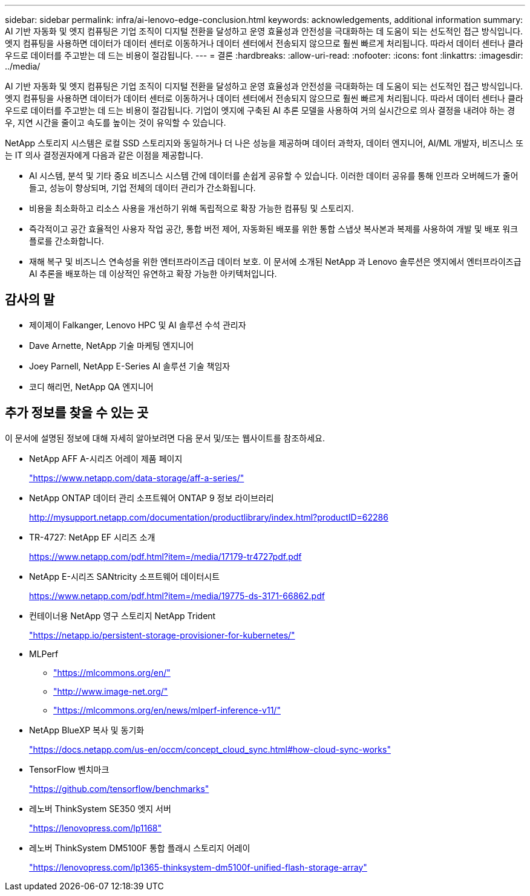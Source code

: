 ---
sidebar: sidebar 
permalink: infra/ai-lenovo-edge-conclusion.html 
keywords: acknowledgements, additional information 
summary: AI 기반 자동화 및 엣지 컴퓨팅은 기업 조직이 디지털 전환을 달성하고 운영 효율성과 안전성을 극대화하는 데 도움이 되는 선도적인 접근 방식입니다.  엣지 컴퓨팅을 사용하면 데이터가 데이터 센터로 이동하거나 데이터 센터에서 전송되지 않으므로 훨씬 빠르게 처리됩니다.  따라서 데이터 센터나 클라우드로 데이터를 주고받는 데 드는 비용이 절감됩니다. 
---
= 결론
:hardbreaks:
:allow-uri-read: 
:nofooter: 
:icons: font
:linkattrs: 
:imagesdir: ../media/


[role="lead"]
AI 기반 자동화 및 엣지 컴퓨팅은 기업 조직이 디지털 전환을 달성하고 운영 효율성과 안전성을 극대화하는 데 도움이 되는 선도적인 접근 방식입니다.  엣지 컴퓨팅을 사용하면 데이터가 데이터 센터로 이동하거나 데이터 센터에서 전송되지 않으므로 훨씬 빠르게 처리됩니다.  따라서 데이터 센터나 클라우드로 데이터를 주고받는 데 드는 비용이 절감됩니다.  기업이 엣지에 구축된 AI 추론 모델을 사용하여 거의 실시간으로 의사 결정을 내려야 하는 경우, 지연 시간을 줄이고 속도를 높이는 것이 유익할 수 있습니다.

NetApp 스토리지 시스템은 로컬 SSD 스토리지와 동일하거나 더 나은 성능을 제공하며 데이터 과학자, 데이터 엔지니어, AI/ML 개발자, 비즈니스 또는 IT 의사 결정권자에게 다음과 같은 이점을 제공합니다.

* AI 시스템, 분석 및 기타 중요 비즈니스 시스템 간에 데이터를 손쉽게 공유할 수 있습니다.  이러한 데이터 공유를 통해 인프라 오버헤드가 줄어들고, 성능이 향상되며, 기업 전체의 데이터 관리가 간소화됩니다.
* 비용을 최소화하고 리소스 사용을 개선하기 위해 독립적으로 확장 가능한 컴퓨팅 및 스토리지.
* 즉각적이고 공간 효율적인 사용자 작업 공간, 통합 버전 제어, 자동화된 배포를 위한 통합 스냅샷 복사본과 복제를 사용하여 개발 및 배포 워크플로를 간소화합니다.
* 재해 복구 및 비즈니스 연속성을 위한 엔터프라이즈급 데이터 보호.  이 문서에 소개된 NetApp 과 Lenovo 솔루션은 엣지에서 엔터프라이즈급 AI 추론을 배포하는 데 이상적인 유연하고 확장 가능한 아키텍처입니다.




== 감사의 말

* 제이제이  Falkanger, Lenovo HPC 및 AI 솔루션 수석 관리자
* Dave Arnette, NetApp 기술 마케팅 엔지니어
* Joey Parnell, NetApp E-Series AI 솔루션 기술 책임자
* 코디 해리먼, NetApp QA 엔지니어




== 추가 정보를 찾을 수 있는 곳

이 문서에 설명된 정보에 대해 자세히 알아보려면 다음 문서 및/또는 웹사이트를 참조하세요.

* NetApp AFF A-시리즈 어레이 제품 페이지
+
https://www.netapp.com/data-storage/aff-a-series/["https://www.netapp.com/data-storage/aff-a-series/"^]

* NetApp ONTAP 데이터 관리 소프트웨어 ONTAP 9 정보 라이브러리
+
http://mysupport.netapp.com/documentation/productlibrary/index.html?productID=62286["http://mysupport.netapp.com/documentation/productlibrary/index.html?productID=62286"^]

* TR-4727: NetApp EF 시리즈 소개
+
https://www.netapp.com/pdf.html?item=/media/17179-tr4727pdf.pdf["https://www.netapp.com/pdf.html?item=/media/17179-tr4727pdf.pdf"^]

* NetApp E-시리즈 SANtricity 소프트웨어 데이터시트
+
https://www.netapp.com/pdf.html?item=/media/19775-ds-3171-66862.pdf["https://www.netapp.com/pdf.html?item=/media/19775-ds-3171-66862.pdf"^]

* 컨테이너용 NetApp 영구 스토리지 NetApp Trident
+
https://netapp.io/persistent-storage-provisioner-for-kubernetes/["https://netapp.io/persistent-storage-provisioner-for-kubernetes/"^]

* MLPerf
+
** https://mlcommons.org/en/["https://mlcommons.org/en/"^]
** http://www.image-net.org/["http://www.image-net.org/"^]
** https://mlcommons.org/en/news/mlperf-inference-v11/["https://mlcommons.org/en/news/mlperf-inference-v11/"^]


* NetApp BlueXP 복사 및 동기화
+
https://docs.netapp.com/us-en/occm/concept_cloud_sync.html#how-cloud-sync-works["https://docs.netapp.com/us-en/occm/concept_cloud_sync.html#how-cloud-sync-works"^]

* TensorFlow 벤치마크
+
https://github.com/tensorflow/benchmarks["https://github.com/tensorflow/benchmarks"^]

* 레노버 ThinkSystem SE350 엣지 서버
+
https://lenovopress.com/lp1168["https://lenovopress.com/lp1168"^]

* 레노버 ThinkSystem DM5100F 통합 플래시 스토리지 어레이
+
https://lenovopress.com/lp1365-thinksystem-dm5100f-unified-flash-storage-array["https://lenovopress.com/lp1365-thinksystem-dm5100f-unified-flash-storage-array"]


